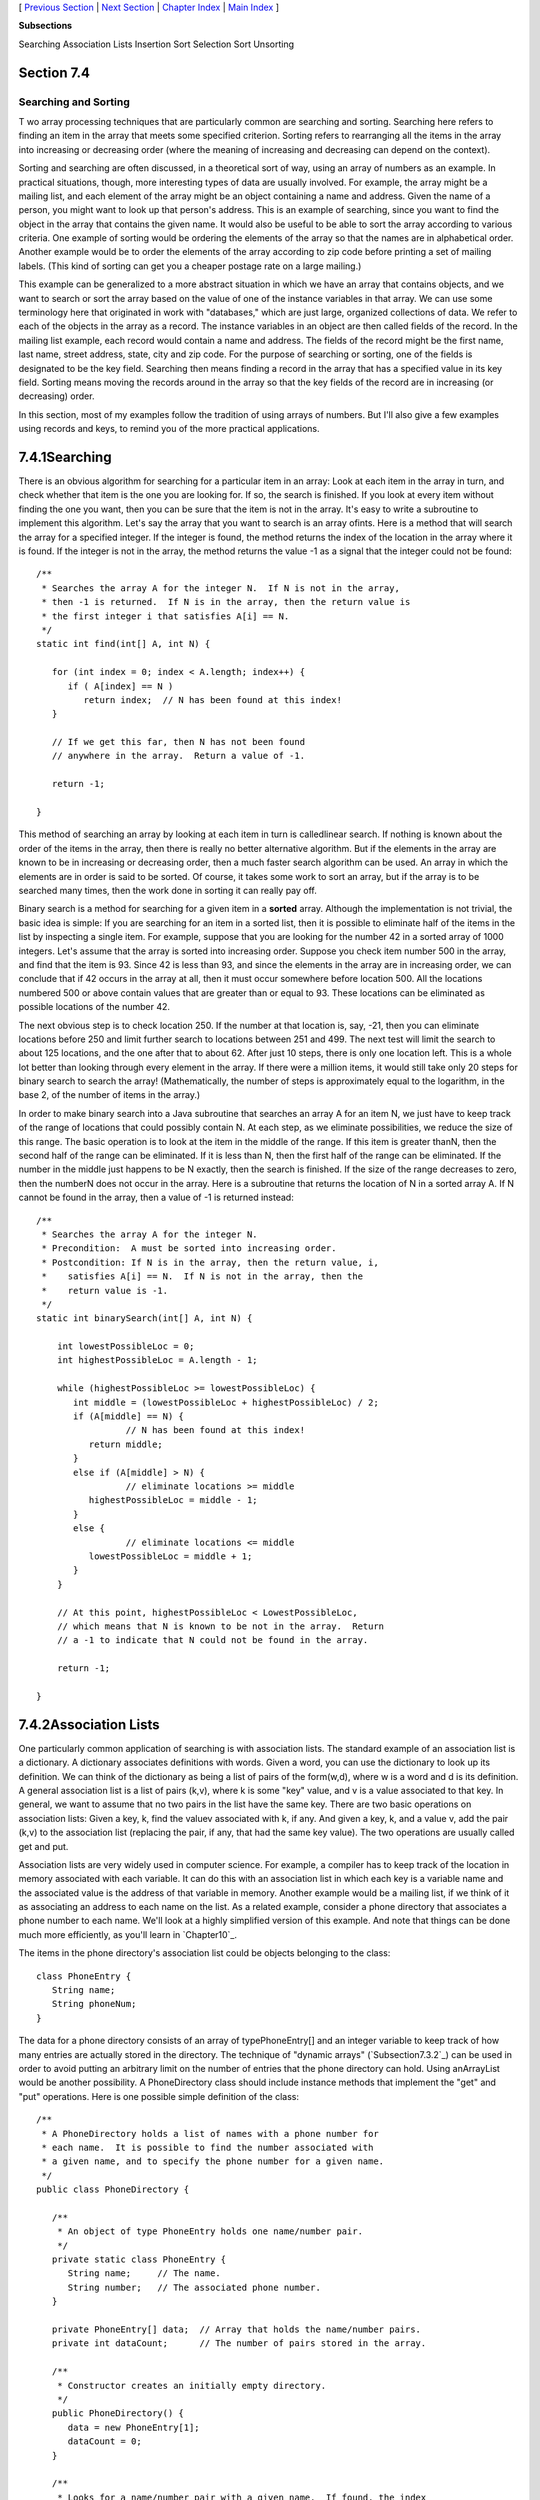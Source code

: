 [ `Previous Section`_ | `Next Section`_ | `Chapter Index`_ | `Main
Index`_ ]


**Subsections**


Searching
Association Lists
Insertion Sort
Selection Sort
Unsorting



Section 7.4
~~~~~~~~~~~


Searching and Sorting
---------------------



T wo array processing techniques that are particularly common are
searching and sorting. Searching here refers to finding an item in the
array that meets some specified criterion. Sorting refers to
rearranging all the items in the array into increasing or decreasing
order (where the meaning of increasing and decreasing can depend on
the context).

Sorting and searching are often discussed, in a theoretical sort of
way, using an array of numbers as an example. In practical situations,
though, more interesting types of data are usually involved. For
example, the array might be a mailing list, and each element of the
array might be an object containing a name and address. Given the name
of a person, you might want to look up that person's address. This is
an example of searching, since you want to find the object in the
array that contains the given name. It would also be useful to be able
to sort the array according to various criteria. One example of
sorting would be ordering the elements of the array so that the names
are in alphabetical order. Another example would be to order the
elements of the array according to zip code before printing a set of
mailing labels. (This kind of sorting can get you a cheaper postage
rate on a large mailing.)

This example can be generalized to a more abstract situation in which
we have an array that contains objects, and we want to search or sort
the array based on the value of one of the instance variables in that
array. We can use some terminology here that originated in work with
"databases," which are just large, organized collections of data. We
refer to each of the objects in the array as a record. The instance
variables in an object are then called fields of the record. In the
mailing list example, each record would contain a name and address.
The fields of the record might be the first name, last name, street
address, state, city and zip code. For the purpose of searching or
sorting, one of the fields is designated to be the key field.
Searching then means finding a record in the array that has a
specified value in its key field. Sorting means moving the records
around in the array so that the key fields of the record are in
increasing (or decreasing) order.

In this section, most of my examples follow the tradition of using
arrays of numbers. But I'll also give a few examples using records and
keys, to remind you of the more practical applications.





7.4.1Searching
~~~~~~~~~~~~~~

There is an obvious algorithm for searching for a particular item in
an array: Look at each item in the array in turn, and check whether
that item is the one you are looking for. If so, the search is
finished. If you look at every item without finding the one you want,
then you can be sure that the item is not in the array. It's easy to
write a subroutine to implement this algorithm. Let's say the array
that you want to search is an array ofints. Here is a method that will
search the array for a specified integer. If the integer is found, the
method returns the index of the location in the array where it is
found. If the integer is not in the array, the method returns the
value -1 as a signal that the integer could not be found:


::

    /**
     * Searches the array A for the integer N.  If N is not in the array,
     * then -1 is returned.  If N is in the array, then the return value is
     * the first integer i that satisfies A[i] == N.
     */
    static int find(int[] A, int N) {
          
       for (int index = 0; index < A.length; index++) {
          if ( A[index] == N ) 
             return index;  // N has been found at this index!
       }
       
       // If we get this far, then N has not been found
       // anywhere in the array.  Return a value of -1.
       
       return -1;
       
    }


This method of searching an array by looking at each item in turn is
calledlinear search. If nothing is known about the order of the items
in the array, then there is really no better alternative algorithm.
But if the elements in the array are known to be in increasing or
decreasing order, then a much faster search algorithm can be used. An
array in which the elements are in order is said to be sorted. Of
course, it takes some work to sort an array, but if the array is to be
searched many times, then the work done in sorting it can really pay
off.

Binary search is a method for searching for a given item in a
**sorted** array. Although the implementation is not trivial, the
basic idea is simple: If you are searching for an item in a sorted
list, then it is possible to eliminate half of the items in the list
by inspecting a single item. For example, suppose that you are looking
for the number 42 in a sorted array of 1000 integers. Let's assume
that the array is sorted into increasing order. Suppose you check item
number 500 in the array, and find that the item is 93. Since 42 is
less than 93, and since the elements in the array are in increasing
order, we can conclude that if 42 occurs in the array at all, then it
must occur somewhere before location 500. All the locations numbered
500 or above contain values that are greater than or equal to 93.
These locations can be eliminated as possible locations of the number
42.

The next obvious step is to check location 250. If the number at that
location is, say, -21, then you can eliminate locations before 250 and
limit further search to locations between 251 and 499. The next test
will limit the search to about 125 locations, and the one after that
to about 62. After just 10 steps, there is only one location left.
This is a whole lot better than looking through every element in the
array. If there were a million items, it would still take only 20
steps for binary search to search the array! (Mathematically, the
number of steps is approximately equal to the logarithm, in the base
2, of the number of items in the array.)

In order to make binary search into a Java subroutine that searches an
array A for an item N, we just have to keep track of the range of
locations that could possibly contain N. At each step, as we eliminate
possibilities, we reduce the size of this range. The basic operation
is to look at the item in the middle of the range. If this item is
greater thanN, then the second half of the range can be eliminated. If
it is less than N, then the first half of the range can be eliminated.
If the number in the middle just happens to be N exactly, then the
search is finished. If the size of the range decreases to zero, then
the numberN does not occur in the array. Here is a subroutine that
returns the location of N in a sorted array A. If N cannot be found in
the array, then a value of -1 is returned instead:


::

    /**
     * Searches the array A for the integer N.
     * Precondition:  A must be sorted into increasing order.
     * Postcondition: If N is in the array, then the return value, i,
     *    satisfies A[i] == N.  If N is not in the array, then the
     *    return value is -1.
     */
    static int binarySearch(int[] A, int N) {
          
        int lowestPossibleLoc = 0;
        int highestPossibleLoc = A.length - 1;
        
        while (highestPossibleLoc >= lowestPossibleLoc) {
           int middle = (lowestPossibleLoc + highestPossibleLoc) / 2;
           if (A[middle] == N) {
                     // N has been found at this index!
              return middle;
           }
           else if (A[middle] > N) {
                     // eliminate locations >= middle
              highestPossibleLoc = middle - 1;
           }
           else {
                     // eliminate locations <= middle
              lowestPossibleLoc = middle + 1;   
           }
        }
        
        // At this point, highestPossibleLoc < LowestPossibleLoc,
        // which means that N is known to be not in the array.  Return
        // a -1 to indicate that N could not be found in the array.
     
        return -1;
      
    }






7.4.2Association Lists
~~~~~~~~~~~~~~~~~~~~~~

One particularly common application of searching is with association
lists. The standard example of an association list is a dictionary. A
dictionary associates definitions with words. Given a word, you can
use the dictionary to look up its definition. We can think of the
dictionary as being a list of pairs of the form(w,d), where w is a
word and d is its definition. A general association list is a list of
pairs (k,v), where k is some "key" value, and v is a value associated
to that key. In general, we want to assume that no two pairs in the
list have the same key. There are two basic operations on association
lists: Given a key, k, find the valuev associated with k, if any. And
given a key, k, and a value v, add the pair (k,v) to the association
list (replacing the pair, if any, that had the same key value). The
two operations are usually called get and put.

Association lists are very widely used in computer science. For
example, a compiler has to keep track of the location in memory
associated with each variable. It can do this with an association list
in which each key is a variable name and the associated value is the
address of that variable in memory. Another example would be a mailing
list, if we think of it as associating an address to each name on the
list. As a related example, consider a phone directory that associates
a phone number to each name. We'll look at a highly simplified version
of this example. And note that things can be done much more
efficiently, as you'll learn in `Chapter10`_.

The items in the phone directory's association list could be objects
belonging to the class:


::

    class PhoneEntry {
       String name;
       String phoneNum;
    }


The data for a phone directory consists of an array of
typePhoneEntry[] and an integer variable to keep track of how many
entries are actually stored in the directory. The technique of
"dynamic arrays" (`Subsection7.3.2`_) can be used in order to avoid
putting an arbitrary limit on the number of entries that the phone
directory can hold. Using anArrayList would be another possibility. A
PhoneDirectory class should include instance methods that implement
the "get" and "put" operations. Here is one possible simple definition
of the class:


::

    /**
     * A PhoneDirectory holds a list of names with a phone number for
     * each name.  It is possible to find the number associated with
     * a given name, and to specify the phone number for a given name.
     */
    public class PhoneDirectory {
       
       /**
        * An object of type PhoneEntry holds one name/number pair.
        */
       private static class PhoneEntry {
          String name;     // The name.
          String number;   // The associated phone number.
       }
       
       private PhoneEntry[] data;  // Array that holds the name/number pairs.
       private int dataCount;      // The number of pairs stored in the array.
       
       /**
        * Constructor creates an initially empty directory.
        */
       public PhoneDirectory() {
          data = new PhoneEntry[1];
          dataCount = 0;
       }
       
       /**
        * Looks for a name/number pair with a given name.  If found, the index
        * of the pair in the data array is returned.  If no pair contains the
        * given name, then the return value is -1.  This private method is
        * used internally in getNumber() and putNumber().
        */
       private int find( String name ) {
          for (int i = 0; i < dataCount; i++) {
             if (data[i].name.equals(name))
                return i;  // The name has been found in position i.
          }
          return -1;  // The name does not exist in the array.
       }
       
       /**
        * Finds the phone number, if any, for a given name.
        * @return The phone number associated with the name; if the name does
        *    not occur in the phone directory, then the return value is null.
        */
       public String getNumber( String name ) {
          int position = find(name);
          if (position == -1)
             return null;   // There is no phone entry for the given name.
          else
             return data[position].number;
       }
       
       /**
        * Associates a given name with a given phone number.  If the name
        * already exists in the phone directory, then the new number replaces
        * the old one.  Otherwise, a new name/number pair is added.  The
        * name and number should both be non-null.  An IllegalArgumentException
        * is thrown if this is not the case.
        */
       public void putNumber( String name, String number ) {
          if (name == null || number == null)
             throw new IllegalArgumentException("name and number cannot be null");
          int i = find(name);
          if (i >= 0) {
                 // The name already exists, in position i in the array.
                 // Just replace the old number at that position with the new.
             data[i].number = number;
          }
          else {
                // Add a new name/number pair to the array.  If the array is
                // already full, first create a new, larger array.
             if (dataCount == data.length) {
                PhoneEntry[] newData = new PhoneEntry[ 2*data.length ];
                System.arraycopy(newData,0,data,0,dataCount);
                data = newData;
             }
             PhoneEntry newEntry = new PhoneEntry();  // Create a new pair.
             newEntry.name = name;
             newEntry.number = number;
             data[dataCount] = newEntry;   // Add the new pair to the array.
             dataCount++;
          }
       }
    
    } // end class PhoneDirectory


The class defines a private instance method, find(), that uses linear
search to find the position of a given name in the array of
name/number pairs. The find() method is used both in thegetNumber()
method and in the putNumber() method. Note in particular that
putNumber(name,number) has to check whether the name is in the phone
directory. If so, it just changes the number in the existing entry; if
not, it has to create a new phone entry and add it to the array.

This class could use a lot of improvement. For one thing, it would be
nice to use binary search instead of simple linear search in the
getNumber method. However, we could only do that if the list of
PhoneEntries were sorted into alphabetical order according to name. In
fact, it's really not all that hard to keep the list of entries in
sorted order, as you'll see in the next subsection.





7.4.3Insertion Sort
~~~~~~~~~~~~~~~~~~~

We've seen that there are good reasons for sorting arrays. There are
many algorithms available for doing so. One of the easiest to
understand is theinsertion sort algorithm. This method is also
applicable to the problem of **keeping** a list in sorted order as you
add new items to the list. Let's consider that case first:

Suppose you have a sorted list and you want to add an item to that
list. If you want to make sure that the modified list is still sorted,
then the item must be inserted into the right location, with all the
smaller items coming before it and all the bigger items after it. This
will mean moving each of the bigger items up one space to make room
for the new item.


::

    /*
     * Precondition:  itemsInArray is the number of items that are
     *    stored in A.  These items must be in increasing order
     *    (A[0] <= A[1] <= ... <= A[itemsInArray-1]).
     *    The array size is at least one greater than itemsInArray.
     * Postcondition:  The number of items has increased by one,
     *    newItem has been added to the array, and all the items
     *    in the array are still in increasing order.
     * Note:  To complete the process of inserting an item in the
     *    array, the variable that counts the number of items
     *    in the array must be incremented, after calling this
     *    subroutine.
     */
    static void insert(int[] A, int itemsInArray, int newItem) {
          
       int loc = itemsInArray - 1;  // Start at the end of the array.
       
       /* Move items bigger than newItem up one space;
          Stop when a smaller item is encountered or when the
          beginning of the array (loc == 0) is reached. */
       
       while (loc >= 0 && A[loc] > newItem) {
          A[loc + 1] = A[loc];  // Bump item from A[loc] up to loc+1.
          loc = loc - 1;        // Go on to next location.
       }
       
       A[loc + 1] = newItem;  // Put newItem in last vacated space.
    
    }


Conceptually, this could be extended to a sorting method if we were to
take all the items out of an unsorted array, and then insert them back
into the array one-by-one, keeping the list in sorted order as we do
so. Each insertion can be done using the insert routine given above.
In the actual algorithm, we don't really take all the items from the
array; we just remember what part of the array has been sorted:


::

    static void insertionSort(int[] A) {
          // Sort the array A into increasing order.
          
       int itemsSorted; // Number of items that have been sorted so far.
    
       for (itemsSorted = 1; itemsSorted < A.length; itemsSorted++) {
             // Assume that items A[0], A[1], ... A[itemsSorted-1] 
             // have already been sorted.  Insert A[itemsSorted]
             // into the sorted part of the list.
             
          int temp = A[itemsSorted];  // The item to be inserted.
          int loc = itemsSorted - 1;  // Start at end of list.
          
          while (loc >= 0 && A[loc] > temp) {
             A[loc + 1] = A[loc]; // Bump item from A[loc] up to loc+1.
             loc = loc - 1;       // Go on to next location.
          }
          
          A[loc + 1] = temp; // Put temp in last vacated space.
       }
    }


The following is an illustration of one stage in insertion sort. It
shows what happens during one execution of the for loop in the above
method, when itemsSorted is5:







7.4.4Selection Sort
~~~~~~~~~~~~~~~~~~~

Another typical sorting method uses the idea of finding the biggest
item in the list and moving it to the end -- which is where it belongs
if the list is to be in increasing order. Once the biggest item is in
its correct location, you can then apply the same idea to the
remaining items. That is, find the next-biggest item, and move it into
the next-to-last space, and so forth. This algorithm is called
selection sort. It's easy to write:


::

    static void selectionSort(int[] A) {
          // Sort A into increasing order, using selection sort
          
       for (int lastPlace = A.length-1; lastPlace > 0; lastPlace--) {
             // Find the largest item among A[0], A[1], ...,
             // A[lastPlace], and move it into position lastPlace 
             // by swapping it with the number that is currently 
             // in position lastPlace.
             
          int maxLoc = 0;  // Location of largest item seen so far.
          
          for (int j = 1; j <= lastPlace; j++) {
             if (A[j] > A[maxLoc]) {
                   // Since A[j] is bigger than the maximum we've seen
                   // so far, j is the new location of the maximum value
                   // we've seen so far.
                maxLoc = j;  
             }
          }
          
          int temp = A[maxLoc];  // Swap largest item with A[lastPlace].
          A[maxLoc] = A[lastPlace];
          A[lastPlace] = temp;
          
       }  // end of for loop
       
    }


Insertion sort and selection sort are suitable for sorting fairly
small arrays (up to a few hundred elements, say). There are more
complicated sorting algorithms that are much faster than insertion
sort and selection sort for large arrays. I'll discuss one such
algorithm in `Chapter9`_.




A variation of selection sort is used in the Hand class that was
introduced in `Subsection5.4.1`_. (By the way, you are finally in a
position to fully understand the source code for both theHand class
and the Deck class from that section. See the source files
`Deck.java`_ and `Hand.java`_.)

In the Hand class, a hand of playing cards is represented by
anArrayList. The objects stored in the ArrayList are of type Card.
ACard object contains instance methods getSuit() andgetValue() that
can be used to determine the suit and value of the card. In my sorting
method, I actually create a new list and move the cards one-by-one
from the old list to the new list. The cards are selected from the old
list in increasing order. In the end, the new list becomes the hand
and the old list is discarded. This is certainly not the most
efficient procedure! But hands of cards are so small that the
inefficiency is negligible. Here is the code for sorting cards by
suit:


::

    /**
     * Sorts the cards in the hand so that cards of the same suit are
     * grouped together, and within a suit the cards are sorted by value.
     * Note that aces are considered to have the lowest value, 1.
     */
    public void sortBySuit() {
       ArrayList newHand = new ArrayList();
       while (hand.size() > 0) {
          int pos = 0;  // Position of minimal card.
          Card c = (Card)hand.get(0);  // Minimal card.
          for (int i = 1; i < hand.size(); i++) {
             Card c1 = (Card)hand.get(i);
             if ( c1.getSuit() < c.getSuit() ||
                  (c1.getSuit() == c.getSuit() && c1.getValue() < c.getValue()) ) {
                pos = i;
                c = c1;
             }
          }
          hand.remove(pos);
          newHand.add(c);
       }
       hand = newHand;
    }


This example illustrates the fact that comparing items in a list is
not usually as simple as using the operator "<". In this case, we
consider one card to be less than another if the suit of the first
card is less than the suit of the second, and also if the suits are
the same and the value of the second card is less than the value of
the first. The second part of this test ensures that cards with the
same suit will end up sorted by value.

Sorting a list of Strings raises a similar problem: the "<" operator
is not defined for strings. However, theString class does define a
compareTo method. If str1 and str2 are of type String, then


::

    str1.compareTo(str2)


returns an int that is 0 when str1 is equal tostr2, is less than 0
when str1 precedes str2, and is greater than 0 when str1 follows str2.
The definition of "succeeds" and "follows" for strings uses what is
calledlexicographic ordering, which is based on the Unicode values of
the characters in the strings. Lexicographic ordering is not the same
as alphabetical ordering, even for strings that consist entirely of
letters (because in lexicographic ordering, all the upper case letters
come before all the lower case letters). However, for words consisting
strictly of the 26 lower case letters in the English alphabet,
lexicographic and alphabetic ordering are the same. (The same holds
true for uppercase letters.) Thus, if str1 and str2 are strings
containing only letters from the English alphabet, then the test


::

    str1.toLowerCase().compareTo(str2.toLowerCase()) < 0


is true if and only if str1 comes before str2 in alphabetical order.





7.4.5Unsorting
~~~~~~~~~~~~~~

I can't resist ending this section on sorting with a related problem
that is much less common, but is a bit more fun. That is the problem
of putting the elements of an array into a random order. The typical
case of this problem is shuffling a deck of cards. A good algorithm
for shuffling is similar to selection sort, except that instead of
moving the biggest item to the end of the list, an item is selected at
random and moved to the end of the list. Here is a subroutine to
shuffle an array of ints:


::

    /**
     * Postcondition:  The items in A have been rearranged into a random order.
     */
    static void shuffle(int[] A) {
       for (int lastPlace = A.length-1; lastPlace > 0; lastPlace--) {
             // Choose a random location from among 0,1,...,lastPlace.
          int randLoc = (int)(Math.random()*(lastPlace+1));
             // Swap items in locations randLoc and lastPlace.
          int temp = A[randLoc];
          A[randLoc] = A[lastPlace];
          A[lastPlace] = temp;
       }
    }




[ `Previous Section`_ | `Next Section`_ | `Chapter Index`_ | `Main
Index`_ ]

.. _Chapter Index: http://math.hws.edu/javanotes/c7/index.html
.. _Deck.java: http://math.hws.edu/javanotes/c7/../source/Deck.java
.. _Main Index: http://math.hws.edu/javanotes/c7/../index.html
.. _10: http://math.hws.edu/javanotes/c7/../c10/index.html
.. _5.4.1: http://math.hws.edu/javanotes/c7/../c5/s4.html#OOP.4.1
.. _Hand.java: http://math.hws.edu/javanotes/c7/../source/Hand.java
.. _9: http://math.hws.edu/javanotes/c7/../c9/index.html
.. _Previous Section: http://math.hws.edu/javanotes/c7/s3.html
.. _7.3.2: http://math.hws.edu/javanotes/c7/../c7/s3.html#arrays.3.2
.. _Next Section: http://math.hws.edu/javanotes/c7/s5.html


